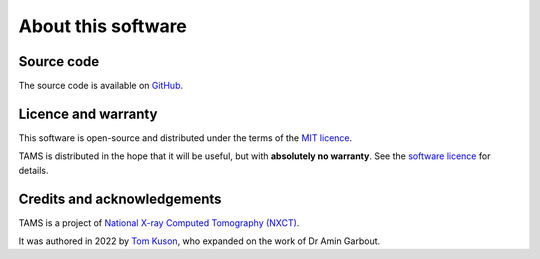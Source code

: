 About this software
===================

Source code
-----------

The source code is available on `GitHub <https://github.com/UoM-NXCT/TAMS>`_.

Licence and warranty
--------------------

This software is open-source and distributed under the terms of the `MIT licence
<https://github.com/UoM-NXCT/TAMS/blob/main/LICENCE>`_.

TAMS is distributed in the hope that it will be useful, but with **absolutely no
warranty**. See the `software licence
<https://github.com/UoM-NXCT/TAMS/blob/main/LICENCE>`_ for details.

Credits and acknowledgements
----------------------------

TAMS is a project of `National X-ray Computed Tomography (NXCT) <https://nxct.ac.uk/>`_.

It was authored in 2022 by `Tom Kuson <httpsL//github.com/tjkuson>`_, who expanded on
the work of Dr Amin Garbout.
